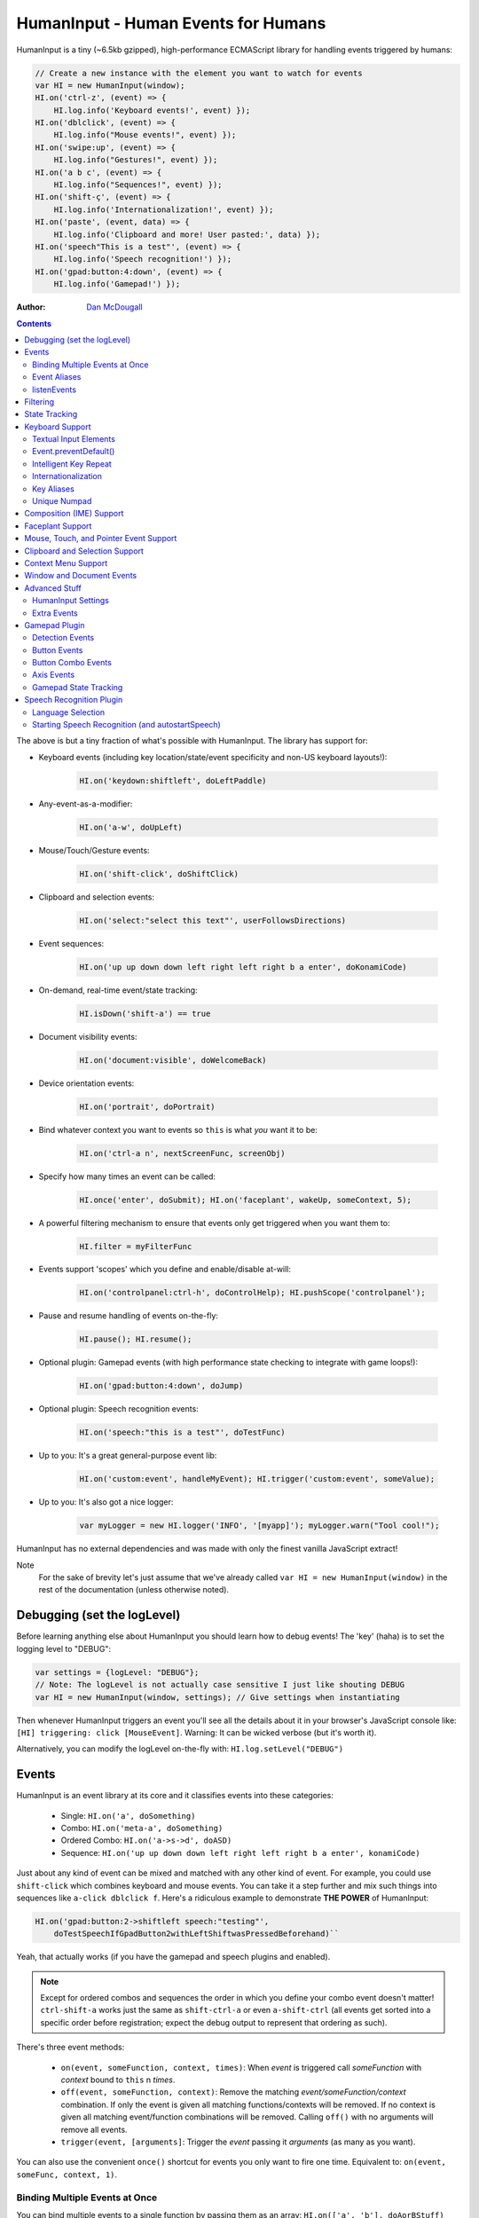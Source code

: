 HumanInput - Human Events for Humans
====================================

HumanInput is a tiny (~6.5kb gzipped), high-performance ECMAScript library for handling events triggered by humans:

.. code-block:: javascript

    // Create a new instance with the element you want to watch for events
    var HI = new HumanInput(window);
    HI.on('ctrl-z', (event) => {
        HI.log.info('Keyboard events!', event) });
    HI.on('dblclick', (event) => {
        HI.log.info("Mouse events!", event) });
    HI.on('swipe:up', (event) => {
        HI.log.info("Gestures!", event) });
    HI.on('a b c', (event) => {
        HI.log.info("Sequences!", event) });
    HI.on('shift-ç', (event) => {
        HI.log.info('Internationalization!', event) });
    HI.on('paste', (event, data) => {
        HI.log.info('Clipboard and more! User pasted:', data) });
    HI.on('speech"This is a test"', (event) => {
        HI.log.info('Speech recognition!') });
    HI.on('gpad:button:4:down', (event) => {
        HI.log.info('Gamepad!') });

:Author: `Dan McDougall <https://github.com/liftoff/>`_

.. contents::
    :backlinks: none

The above is but a tiny fraction of what's possible with HumanInput.  The library has support for:

* Keyboard events (including key location/state/event specificity and non-US keyboard layouts!):

    .. code-block:: javascript

        HI.on('keydown:shiftleft', doLeftPaddle)

* Any-event-as-a-modifier:

    .. code-block:: javascript

        HI.on('a-w', doUpLeft)

* Mouse/Touch/Gesture events:

    .. code-block:: javascript

        HI.on('shift-click', doShiftClick)

* Clipboard and selection events:

    .. code-block:: javascript

        HI.on('select:"select this text"', userFollowsDirections)

* Event sequences:

    .. code-block:: javascript

        HI.on('up up down down left right left right b a enter', doKonamiCode)

* On-demand, real-time event/state tracking:

    .. code-block:: javascript

        HI.isDown('shift-a') == true

* Document visibility events:

    .. code-block:: javascript

        HI.on('document:visible', doWelcomeBack)

* Device orientation events:

    .. code-block:: javascript

        HI.on('portrait', doPortrait)

* Bind whatever context you want to events so ``this`` is what *you* want it to be:

    .. code-block:: javascript

        HI.on('ctrl-a n', nextScreenFunc, screenObj)

* Specify how many times an event can be called:

    .. code-block:: javascript

        HI.once('enter', doSubmit); HI.on('faceplant', wakeUp, someContext, 5);

* A powerful filtering mechanism to ensure that events only get triggered when you want them to:

    .. code-block:: javascript

        HI.filter = myFilterFunc

* Events support 'scopes' which you define and enable/disable at-will:

    .. code-block:: javascript

        HI.on('controlpanel:ctrl-h', doControlHelp); HI.pushScope('controlpanel');

* Pause and resume handling of events on-the-fly:

    .. code-block:: javascript

        HI.pause(); HI.resume();
* Optional plugin: Gamepad events (with high performance state checking to integrate with game loops!):

    .. code-block:: javascript

        HI.on('gpad:button:4:down', doJump)

* Optional plugin: Speech recognition events:

    .. code-block:: javascript

        HI.on('speech:"this is a test"', doTestFunc)

* Up to you: It's a great general-purpose event lib:

    .. code-block:: javascript

        HI.on('custom:event', handleMyEvent); HI.trigger('custom:event', someValue);

* Up to you: It's also got a nice logger:

    .. code-block:: javascript

        var myLogger = new HI.logger('INFO', '[myapp]'); myLogger.warn("Tool cool!");

HumanInput has no external dependencies and was made with only the finest vanilla JavaScript extract!

Note
  For the sake of brevity let's just assume that we've already called ``var HI = new HumanInput(window)`` in the rest of the documentation (unless otherwise noted).

Debugging (set the logLevel)
----------------------------

Before learning anything else about HumanInput you should learn how to debug events!  The 'key' (haha) is to set the logging level to "DEBUG":

.. code-block:: javascript

    var settings = {logLevel: "DEBUG"};
    // Note: The logLevel is not actually case sensitive I just like shouting DEBUG
    var HI = new HumanInput(window, settings); // Give settings when instantiating

Then whenever HumanInput triggers an event you'll see all the details about it in your browser's JavaScript console like: ``[HI] triggering: click [MouseEvent]``.  Warning: It can be wicked verbose (but it's worth it).

Alternatively, you can modify the logLevel on-the-fly with: ``HI.log.setLevel("DEBUG")``

Events
------

HumanInput is an event library at its core and it classifies events into these categories:

    * Single: ``HI.on('a', doSomething)``
    * Combo: ``HI.on('meta-a', doSomething)``
    * Ordered Combo: ``HI.on('a->s->d', doASD)``
    * Sequence: ``HI.on('up up down down left right left right b a enter', konamiCode)``

Just about any kind of event can be mixed and matched with any other kind of event.  For example, you could use ``shift-click`` which combines keyboard and mouse events.  You can take it a step further and mix such things into sequences like ``a-click dblclick f``.  Here's a ridiculous example to demonstrate **THE POWER** of HumanInput:

.. code-block:: javascript

    HI.on('gpad:button:2->shiftleft speech:"testing"',
        doTestSpeechIfGpadButton2withLeftShiftwasPressedBeforehand)``

Yeah, that actually works (if you have the gamepad and speech plugins and enabled).

.. note:: Except for ordered combos and sequences the order in which you define your combo event doesn't matter!  ``ctrl-shift-a`` works just the same as ``shift-ctrl-a`` or even ``a-shift-ctrl`` (all events get sorted into a specific order before registration; expect the debug output to represent that ordering as such).

There's three event methods:

    * ``on(event, someFunction, context, times)``: When *event* is triggered call *someFunction* with *context* bound to ``this`` n *times*.
    * ``off(event, someFunction, context)``: Remove the matching *event/someFunction/context* combination. If only the event is given all matching functions/contexts will be removed.  If no context is given all matching event/function combinations will be removed.  Calling ``off()`` with no arguments will remove all events.
    * ``trigger(event, [arguments]``: Trigger the *event* passing it *arguments* (as many as you want).

You can also use the convenient ``once()`` shortcut for events you only want to fire one time.  Equivalent to: ``on(event, someFunc, context, 1)``.

Binding Multiple Events at Once
^^^^^^^^^^^^^^^^^^^^^^^^^^^^^^^

You can bind multiple events to a single function by passing them as an array: ``HI.on(['a', 'b'], doAorBStuff)``

Event Aliases
^^^^^^^^^^^^^

HumanInput includes a number of convenient event aliases which you can use to save some typing:

.. code-block:: javascript

    // Copied right out of humaninput.js
    self.aliases = {
        tap: 'click',
        middleclick: 'pointer:middle:click',
        rightclick: 'pointer:right:click',
        doubleclick: 'dblclick', // For consistency with naming
        tripleclick: Array(4).join('pointer:left ').trim(),
        quadrupleclick: Array(5).join('pointer:left ').trim(),
        konami: 'up up down down left right left right b a enter',
        portrait: 'window:orientation:portrait',
        landscape: 'window:orientation:landscape',
        hulksmash: 'faceplant'
    };

You can add your own aliases as well:

.. code-block:: javascript

    HI.aliases.invoke = 'ctrl-a';
    HI.aliases['★'] = 'ctrl-b';
    HI.on('invoke n', newWindow);
    HI.on('★', newBookmark);

.. note:: You can use ``emit()`` instead of ``trigger()`` if you're triggering events yourself (one is an alias to the other).

listenEvents
^^^^^^^^^^^^

HumanInput will add event listeners to the given element (first argument to ``HumanInput()``) for all the events given via the ``listenEvents`` setting.  So if you wanted HumanInput to only listen for mouse events you could do something like this:

.. code-block:: javascript

    var settings = {listenEvents: ['mousedown', 'mouseup']};
    var HI = new HumanInput(window, settings); // Provide the settings when instantiating

.. note:: You can reference the active listenEvents at any time via: ``HI.settings.listenEvents``

The default listenEvents (which can vary depending on plugins) can be found via the ``HumanInput.defaultListenEvents`` property:

.. code-block:: javascript

    > console.log(HumanInput.defaultListenEvents);
    ["keydown", "keypress", "keyup", "click", "dblclick", "wheel",
     "contextmenu", "compositionstart", "compositionupdate", "compositionend",
     "cut", "copy", "paste", "select", "mousedown", "mouseup", "touchstart",
     "touchend"]

.. note:: Only events that have a matching ``HI._<eventname>`` (note the underscore) function get added via ``addEventListener()``.  Some listenEvents may be 'simulated events' that are emitted by different mechanisms.  For example, there's no way to listen for gamepad events via ``addEventListener()`` so the gamepad plugin uses its own event loop to detect and emit 'gamepad' events (which are aliased to 'gpad' to save some typing).

Filtering
---------

Before triggering an event HumanInput will execute ``HumanInput.filter()``.  If the filter function returns ``true`` the event will be triggered as normal.  If it returns ``false`` the event will not be triggered.  The default ``HumanInput.filter()`` only applies to keyboard events and will return ``false`` if a ``textarea``, ``input``, or ``select`` element has focus.

To disable filtering just set ``HumanInput.filter()`` to a function that returns ``true``:

.. code-block:: javascript

    // Disable the filter function
    HI.filter = function(e) { return true };

State Tracking
--------------

You can check the state of most events (keys, mouse, buttons) in real-time using the ``HumanInput.isDown()`` function:

.. code-block:: javascript

    HI.isDown('a') == true;
    HI.isDown('shift-a') == true; // Works with combos too
    HI.isDown('pointer:left') == true; // ...and pointer/mouse/touch events!

.. note:: For reasons that should be obvious you can't use ``isDown()`` with key sequences (just events and event combos).

.. topic:: High-performance state tracking

    The ``HI.isDown()`` function is very fast but it *does* have some overhead.  If you want to maximize performince (say, inside a game loop) you can check the 'down' state of any key by examining the ``HI.down`` array:

    .. code-block:: javascript

        // Hardcore state tracking; without a (non-native) function call
        HI.down.indexOf('a') != -1; // The 'a' key is down

    Just note that ``HI.down`` tracks the state of keys via ``KeyboardEvent.key`` and maintains the case it was given.  This means that if the user presses the 'a' key it will be tracked as a lowercase 'a'.  However, if the user is also holding down the 'ShiftLeft' key ``HI.down`` will hold an uppercase 'A' since that's what ``KeyboardEvent.key`` will give us.  Also keep in mind that modifiers that have left and right equivalents will be stored in ``HI.down`` as such (e.g. 'ShiftLeft', 'ControlRight', etc).

Keyboard Support
----------------

It's probably easiest if we just provide examples of all the ways you can use keyboard events in HumanInput...

.. code-block:: javascript

    // Basic: Call a function when a specific key is pressed
    HI.on('a', aKeyPressed); // Implied keyup:a
    // Be more specific about the same thing
    HI.on('keyup:a', aKeyReleased); // keydown works too (only losers use keypress)
    // Call your function whenever *any* key is pressed
    HI.on('keydown', theAnyKeyHasBeenFound);
    // Uppercase letters (chars that work with .toUpperCase()) typed with shift are handled automatically
    HI.on('A', capitalAPressed); // Gets converted to 'shift-a' when the event is registered
    // You can also specify a key's location if the browser knows the difference
    HI.on('keydown:shiftleft', leftPaddle);
    // Combos!  NOTE: Technically, *event* combos (not limited to keys!)
    HI.on('ctrl-g', function(event) { HI.log.info('You pressed Control-g!'); });
    // Bind a couple of key combos to the same function
    HI.on(['ctrl-a', 'ctrl-shift-a'], someFunction); // ctrl-a *or* ctrl-shift-a call someFunction()
    // Call a function when a certain sequence of keys is pressed
    HI.on('ctrl-a n', nextVirtualWindow); // User types "ctrl-a" proceeded by "n"
    // Now let's get *really* precise; call a function when the user holds down
    //   f, d, and s (in that specific order)
    HI.on('f->d->s', doFDSCombo); // It's a key combo but with a specific order->of->events
    // Same thing but the opposite order
    HI.on('s->d->f', doSDFCombo);
    // Note that the above also demonstrates how any key (or event!) can be a modifier

.. topic:: Why aren't shifted keys like '?' or '!' handled automatically?

    Because the shift key produces different characters depending on the keyboard layout and there's no way (from JavaScript) to detect keyboard layouts.

Keyboard events are triggered with ``KeyboardEvent``, ``KeyboardEvent.key`` (normalized by HumanInput if warranted) and ``KeyboardEvent.code`` as arguments.  So if you listen to just 'keydown' or 'keyup' you can examine the key that was pressed like so:

.. code-block:: javascript

    var whatKey = function(event, key, code) {
        HI.log.info(key, ' was pressed.  Here is the code:', code);
    };
    HI.on('keyup', whatKey);

Textual Input Elements
^^^^^^^^^^^^^^^^^^^^^^

By default HumanInput will not trigger keyboard events when the user has focused on a ``textarea``, ``input``, or ``select`` element.  This is controlled via ``HumanInput.filter()``.  To change this behavior just override that function or set it to an empty function that always returns ``true``: ``HI.filter = (e) => { return true }``

Event.preventDefault()
^^^^^^^^^^^^^^^^^^^^^^

If the event type supports it you can make sure that ``Event.preventDefault()`` gets called by simply having your event function ``return false``:

.. code-block:: javascript

    var preventBookmarking = function(event, key, code) {
        HI.log.info("No bookmarking!");
        return false; // Will ensure event.preventDefault() gets called
    };
    HI.on('ctrl-b', preventBookmarking);

Or you could just, "call it your damned self" since the browser-generated event is passed to the triggered function as the first argument :)

Intelligent Key Repeat
^^^^^^^^^^^^^^^^^^^^^^

By default HumanInput won't repeatedly trigger keyboard events for keys which are held down (aka "key repeat").  You can override this functionality by passing ``noKeyRepeat = false`` when instantiating HumanInput:

.. code-block:: javascript

    var settings = {noKeyRepeat: false}; // Trigger events constantly while keys are held
    var HI = new HumanInput(window, settings);
    HI.on('space', fireLasers);

Internationalization
^^^^^^^^^^^^^^^^^^^^

HumanInput tries to be smart about international (non-US) keyboard layouts.  If you type 'ç' using a Brazilian layout you should be able to attach an event to that key like so: ``HI.on('ç', doStuff)``.  Note that this capability is largely dependent on browser support and it doesn't *usually* work with the Control key (ctrl) for legacy reasons.  As of writing this documentation the only major browser lacking support for international keyboard layouts (in this way) is Safari (Apple needs to get with the ``KeyboardEvent.key`` program!).  It should work great with Chrome/Chromium, Firefox, Opera, and even IE.

Key Aliases
^^^^^^^^^^^

If you want to be freaky deaky (or extreme in your minification) you can use unicode symbols for their respective keys:

.. code-block:: javascript

    HI.on('⇧-b', shiftBPressed); // Same as: 'shift'
    HI.on('⌥-c', optionCPressed); // Same as: 'alt', 'option'
    HI.on('⌘-c', commandCPressed); // Same as: 'os', 'meta', 'win' 'command', 'cmd'

.. note:: You can also use ``control`` instead of ``ctrl`` but who wants to type all those extra characters? :)

Unique Numpad
^^^^^^^^^^^^^

Say you want to differentiate between '/' and the same key on the numpad.  You can do that but you must set ``uniqueNumpad = true`` when instantiating HumanInput like so:

.. code-block:: javascript

    var settings = {uniqueNumpad: true};
    var HI = new HumanInput(window, settings);

Then when you want to attach an event to a numpad key just prefix it with ``numpad`` like so:

.. code-block:: javascript

    HI.on('numpad*', numpadStarFunc);
    HI.on('numpad/', numpadSlashFunc);
    HI.on('numpad5', numpadFiveFunc);

Composition (IME) Support
-------------------------

Composition and Input Method Entry (IME) support is fairly straightforward:

.. code-block:: javascript

    HI.on('composing:"Tes"', examineInput); // User just added 's' after 'Te'
    HI.on('composed:"Test"', compositionUpdated); // User completed their composition
    // You can do this too if you want to handle things yourself:
    HI.on('compositionend', compositionEndedFunc); // Handle the event however you like

Faceplant Support
-----------------

A very important feature in any JS lib that handles keyboard events: Detecting when a face slams into the keyboard...

.. code-block:: javascript

    HI.on('faceplant', wakeUpFool); // How could any keyboard lib not have this? :D

Try it!

**Note** ``hulksmash`` also works ᕙ(⇀‸↼‶)ᕗ

Mouse, Touch, and Pointer Event Support
---------------------------------------

HumanInput supports mouse, touch, and pointer events and includes a bunch of handy dandy shortcuts to deal with it all...

.. note:: Use 'pointer' when you want to cover mouse and touch events at the same time.

.. code-block:: javascript

    // Basics:
    HI.on('click', doClick);
    HI.on('tap', doClickStuff); // Same exact thing as above ('tap' is an alias for 'click')
    HI.on('pointer:down', doMouseDownStuff); // Same as 'mousedown' or 'touchstart'
    // Be more specific
    HI.on('pointer:right:down', doRightByMe);
    HI.on('middleclick', doPaste); // Alias to 'pointer:middle:click'
    // Be *very* specific
    HI.on('mouse:7:up', handleMouseSeven); // Only fire for mouse clicks using button 7; no touches!
    // Combine with keys (or other events) as modifiers!
    HI.on('ctrl-click', doCtrlClick);
    // Mouse sequence support
    HI.on('dblclick click', handleTripleClick); // Triple-click
    HI.on('quadrupleclick', handleQuadrupleClick); // Quadruple-click works!
    HI.on('dblclick a-s-d-f', homeRowMasher); // Use your imagination!
    // Basic gesture support
    HI.on('swipe:up', swipeUp);
    HI.on('swipe:right', swipeRight);

If anyone wants to assist, the following touch event types are in the TODO list (not yet implemented):

.. code-block:: javascript

    HI.on('multitouch:2:tap', doClickStuff); // Two-finger tap
    HI.on('multitouch:4:tap', doClickStuff); // Four-finger tap
    HI.on('multitouch:2:swipe:right', swipeRight); // Two-finger swipes
    HI.on('multitouch:2:pan:down', doTwoFingerPanDown); // Touch-specific two-finger panning support
    HI.on('multitouch:4:pan:right', doFourFingerPanRight); // As many fingers as the device supports!
    HI.on('pinch', zoom); // Pinch-to-zoom; patently obvious!
    HI.on('spread', zoomOut); // Opposite of pinch
    HI.on('multitouch:rotate:cw', rotateLeft); // Clockwise (two finger) rotation
    HI.on('multitouch:rotate:ccw', rotateRight); // Counter-clockwise
    HI.on('multitouch:rotate:aw', rotateRight); // Anticlockwise alias to CCW for British folks :)
    HI.on('multitouch:rotate:left', rotateLeft); // Another obvious alias
    HI.on('multitouch:rotate:right', rotateRight); // Alias again!
    HI.on('press', pressAndHold); // When the user presses and holds mouse/finger in one spot

Multitouch code is complicated enough that it probably warrants its own plugin (to keep the size down when you don't need it).

Clipboard and Selection Support
-------------------------------

HumanInput includes extensive support for clipboard and text selection events:

.. code-block:: javascript

    HI.on('paste', doStuffWithPaste);
    HI.on('copy', seeWhatWasCopied);
    HI.on('cut', seeWhatWasCut);
    // ...and you can match what was pasted/copied/cut in the event itself!
    HI.on('paste:"127.0.0.1"', remindUserAboutLocalhostBeingEasyToType);

Clipboard events are triggered with the ``ClipboardEvent.clipboardData`` as the second argument.  So you can see what the user cut/copied/pasted like so:

.. code-block:: javascript

    var clipboardHandler = function(event, data) {
        console.log('event:', event, 'clipboard data:', data);
    };
    HI.on(['cut', 'copy', 'paste'], clipboardHandler);

Text selection events work in a similar fashion and fire when the user releases their mouse (or with each selected letter if the user is highlighting text with the keyboard):

.. code-block:: javascript

    HI.on('select', somethingWasJustSelected);

You can also craft events that trigger when matching text is selected like so:

.. code-block:: javascript

    HI.on('select:"select this text"', userFollowsDirections);

Context Menu Support
--------------------

Real simple:

.. code-block:: javascript

    HI.on('contextmenu', contextMenuFunc);

**Note:** This can be wicked useful when combined with scopes!

Window and Document Events
--------------------------

HumanInput supports tracking the state of the document and window via the following events:

.. code-block:: javascript

    HI.on('window:resized', windowWasResized);
    HI.on('document:hidden', enableNinjaMode);
    HI.on('document:visible', disableNinjaMode);
    HI.on('window:orientation:landscape', doLandscapeView); // Alias: 'landscape'
    HI.on('window:orientation:portrait', doPortraitView); // Alias: 'portrait'

.. note:: These events are registered regardless of the element passed to HumanInput when it is instantiated (they are triggered infrequently enough that it shouldn't hurt anything).

Advanced Stuff
--------------

HumanInput Settings
^^^^^^^^^^^^^^^^^^^

Besides ``logLevel``, ``listenEvents``, ``uniqueNumpad``, and ``noKeyRepeat`` HumanInput takes the following settings:

    * sequenceTimeout (milliseconds) [3000]:  How long to wait before we clear out the sequence buffer and start anew.
    * maxSequenceBuf (number) [12]:  The maximum length of event sequences.
    * swipeThreshold (pixels) [100]:  How many pixels a finger has to transverse in order for it to be considered a swipe.

Extra Events
^^^^^^^^^^^^

* After initialization HumanInput triggers the ``hi:initialized`` event.
* After pausing HumanInput triggers the ``hi:paused`` event.
* After resuming from a pause the ``hi:resume`` event will be triggered.

Gamepad Plugin
--------------

The HumanInput Gamepad plugin (which is automatically included in the '-full' version of humaninput.js) adds support for gamepads and joysticks allowing the use of the following event types:

    .. list-table:: Event Details
        :header-rows: 1
        * - Event
        - Details
        * - ``gpad:button:1:down``
        - Gamepad button 1 pressed
        * - ``gpad:button:1:up``
        - Gamepad button 1 released
        * - ``gpad:button:6``
        - Gamepad button 6 state changed (useful for pressure-sensitive buttons)
        * - ``gpad:axis:2``
        - Gamepad axis 2 changed state

Detection Events
^^^^^^^^^^^^^^^^

Whenever a new gamepad is detected the ``gpad:connected`` event will be triggered with the Gamepad object as the only argument.

Button Events
^^^^^^^^^^^^^

When triggered, gpad:button events are called like so:

.. code-block:: javascript

    HI.trigger(event, buttonValue, gamepadObj);

You can listen for button events using ``HumanInput.on()`` like so:

.. code-block:: javascript

    // Ensure 'gamepad' is included in listenEvents if not calling gamepadUpdate() in your own loop:
    var settings = {listenEvents: HumanInput.defaultListenEvents.concat(['gamepad'])};
    var HI = new HumanInput(window, settings);
    var shoot = function(buttonValue, gamepadObj) {
        HI.log.info('Fire! Button value:', buttonValue, 'Gamepad object:', gamepadObj);
    };
    HI.on('gpad:button:1:down', shoot); // Call shoot(buttonValue, gamepadObj) when gamepad button 1 is down
    var stopShooting = function(buttonValue, gamepadObj) {
        HI.log.info('Cease fire! Button value:', buttonValue, 'Gamepad object:', gamepadObj);
    };
    HI.on('gpad:button:1:up', stopShooting); // Call stopShooting(buttonValue, gamepadObj) when gamepad button 1 is released (up)

For more detail with button events (e.g. you want fine-grained control with pressure-sensitive buttons) just neglect to add ``:down`` or ``:up`` to the event:

.. code-block:: javascript

    HI.on('gpad:button:6', shoot);

.. note:: The resulting buttonValue can be any value between 0 (up) and 1 (down).  Pressure sensitive buttons (like L2 and R2 on a DualShock controller) will often have floating point values representing how far down the button is pressed such as ``0.8762931823730469``.

Button Combo Events
^^^^^^^^^^^^^^^^^^^

When multiple gamepad buttons are held down a button combo event will be fired like so:

.. code-block:: javascript

    HI.trigger("gpad:button:0-gpad:button:1", gamepadObj);

In the above example gamepad button 0 and button 1 were both held down simultaneously.  This works with as many buttons as the gamepad supports and can be extremely useful for capturing diagonal movement on a dpad.  For example, if you know that button 14 is left and button 13 is right you can use them to define diagonal movement like so:

.. code-block:: javascript

    HI.on("gpad:button:13-gpad:button:14", downLeft);

Events triggered in this way will be passed the Gamepad object as the only argument.

.. note:: Button combo events will always trigger *before* other button events.

Axis Events
^^^^^^^^^^^

When triggered, gpad:axis events are called like so:

.. code-block:: javascript

    HI.trigger(event, axisValue, GamepadObj);

You can listen for axis events using ``HumanInput.on()`` like so:

.. code-block:: javascript

    var moveBackAndForth = function(axisValue, gamepadObj) {
        if (axisValue < 0) {
            console.log('Moving forward at speed: ' + axisValue);
        } else if (axisValue > 0) {
            console.log('Moving backward at speed: ' + axisValue);
        }
    };
    HI.on('gpad:axis:1', moveBackAndForth);

.. topic:: Game and Application Loops

    If your game or application has its own event loop that runs at least once every ~100ms or so then it may be beneficial to call ``HumanInput.gamepadUpdate`` inside your own loop *instead* of passing 'gamepad' via the 'listenEvents' setting.  Calling ``HumanInput.gamepadUpdate()`` is very low overhead (takes less than a millisecond) but HumanInput's default gamepad update loop is only once every 100ms. If you don't want to use your own loop but want HumanInput to update the gamepad events more rapidly you can reduce the 'gpadInterval' setting.  Just note that if you set it too low it will increase CPU utilization which may have negative consequences for your application.

.. note:: The update interval timer will be disabled if the page is no longer visible (i.e. the user switched tabs).  The interval timer will be restored when the page becomes visible again.  This is handled via the Page Visibility API (visibilitychange event).

Gamepad State Tracking
^^^^^^^^^^^^^^^^^^^^^^

The state of all buttons and axes on all connected gamepads/joysticks can be read at any time via the ``HumanInput.gamepads`` property:

.. code-block:: javascript

    var HI = HumanInput();
    for (var i=0; i < HI.gamepads.length; i++) {
        console.log('Gamepad ' + i + ':', HI.gamepads[i]);
    });

.. note:: The index position of a gamepad in the ``HumanInput.gamepads`` array will always match the Gamepad object's 'index' property.

Speech Recognition Plugin
-------------------------

The HumanInput Gamepad plugin (which is automatically included in the '-full' version of humaninput.js) adds support for triggering events based on speech recognition.  It only works in Chrome at the moment but some day other browsers will support speech recognition too.  Here's how to use it:

.. code-block:: javascript

    // Call a function when "This is a test" is recognized
    HI.on('speech:"This is a test"', function(e) {
        HI.log.info("Recognized 'This is a test'");
    });
    // Call a function when "this is" is recognized as fast as possible
    HI.on('speech:rt"This is a"', function(e) {
        HI.log.info("Recognized 'This is a test'");
    });

.. note:: There's a demo for speech recognition in the demo directory named, 'dictate'.

What's the difference between ``speech`` and ``speech:rt``?  The 'speech:rt' form is fired more often and isn't as accurate.  It's basically, "our best immediate guess as to what you said" whereas 'speech' is for the final, "after careful analysis this is what the computer thinks you said."

Language Selection
^^^^^^^^^^^^^^^^^^

The speech recognition plugin attempts to detect your speaking language using the locale set in your browser.  If it cannot be detected it will fall back to using "en_US".  Alternatively, you can specify 'speechLang' as a setting when instantiating HumanInput like so:

.. code-block:: javascript

    var settings = {speechLang: "en_US"};
    var HI = new HumanInput(window, settings);

Starting Speech Recognition (and autostartSpeech)
^^^^^^^^^^^^^^^^^^^^^^^^^^^^^^^^^^^^^^^^^^^^^^^^^

By default the speech recognition plugin does not start listening for speech until you invoke ``HI.startSpeechRec()``.  You can later stop listening for speech by calling ``HI.stopSpeechRec()``.  If you want speech recognition to start immediately after HumanInput is instantiated supply the ``autostartSpeech = true`` setting:

.. code-block:: javascript

    var settings = {autostartSpeech: true};
    var HI = new HumanInput(window, settings);

.. note:: Speech recognition will automatically be paused when the document becomes hidden and resumed when it becomes visible (active) again.
